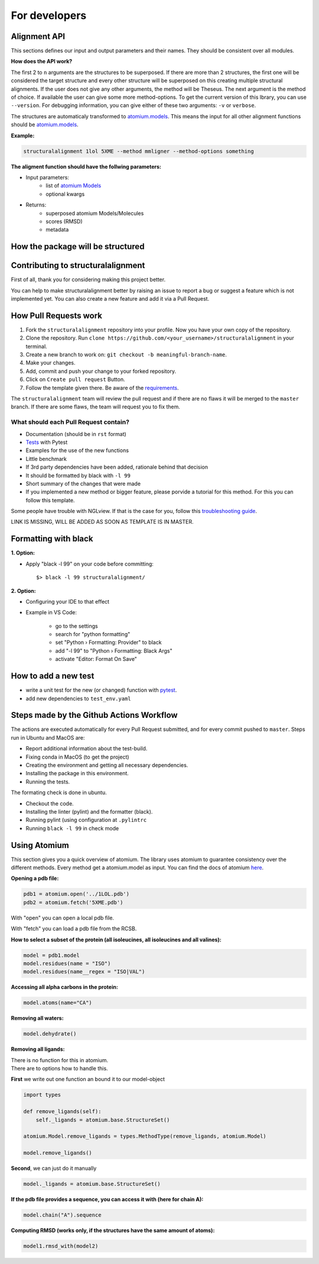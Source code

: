 For developers
==============

Alignment API
-------------

This sections defines our input and output parameters and their names.
They should be consistent over all modules.

**How does the API work?**

The first 2 to ``n`` arguments are the structures to be superposed.
If there are more than 2 structures, the first one will be considered the target
structure and every other structure will be superposed on this creating multiple
structural alignments.
If the user does not give any other arguments, the method will be Theseus.
The next argument is the method of choice. If available the user can give some
more method-options.
To get the current version of this lbrary, you can use ``--version``.
For debugging information, you can give either of these two arguments: ``-v`` or ``verbose``.


The structures are automaticaly transformed to `atomium.models
<https://atomium.samireland.com/api/structures.html#atomium.structures.Model>`_.
This means the input for all other alignment functions should be `atomium.models
<https://atomium.samireland.com/api/structures.html#atomium.structures.Model>`_.

**Example:**

.. code-block:: bash

    structuralalignment 1lol 5XME --method mmligner --method-options something


**The aligment function should have the follwing parameters:**

- Input parameters:
    - list of `atomium Models
      <https://atomium.samireland.com/api/structures.html#atomium.structures.Model>`_
    - optional kwargs

- Returns:
    - superposed atomium Models/Molecules
    - scores (RMSD)
    - metadata

How the package will be structured
----------------------------------

Contributing to structuralalignment
-----------------------------------

First of all, thank you for considering making this project better.

You can help to make structuralalignment better by raising an issue to report a bug or suggest a
feature which is not implemented yet.
You can also create a new feature and add it via a Pull Request.

How Pull Requests work
----------------------

1. Fork the ``structuralalignment`` repository into your profile. Now you have your own copy of the repository.
2. Clone the repository. Run ``clone https://github.com/<your_username>/structuralalignment`` in your terminal.
3. Create a new branch to work on: ``git checkout -b meaningful-branch-name``.
4. Make your changes.
5. Add, commit and push your change to your forked repository.
6. Click on ``Create pull request`` Button.
7. Follow the template given there. Be aware of the requirements_.

The ``structuralalignment`` team will review the pull request and if there are no flaws it will be merged
to the ``master`` branch. If there are some flaws, the team will request you to fix them.

.. _requirements:

**************************************
What should each Pull Request contain?
**************************************

* Documentation (should be in ``rst`` format)
* Tests_ with Pytest
* Examples for the use of the new functions
* Little benchmark
* If 3rd party dependencies have been added, rationale behind that decision
* It should be formatted by black with ``-l 99``
* Short summary of the changes that were made
* If you implemented a new method or bigger feature, please porvide a tutorial for this method. For this you can follow this template.

Some people have trouble with NGLview. If that is the case for you, follow this `troubleshooting guide
<https://github.com/SBRG/ssbio/wiki/Troubleshooting#tips-for-nglview>`_.

LINK IS MISSING, WILL BE ADDED AS SOON AS TEMPLATE IS IN MASTER.

Formatting with black
---------------------

**1. Option:**

* Apply "black -l 99" on your code before committing::

        $> black -l 99 structuralalignment/


**2. Option:**

* Configuring your IDE to that effect
* Example in VS Code:

    * go to the settings
    * search for "python formatting"
    * set "Python › Formatting: Provider" to black
    * add "-l 99" to "Python › Formatting: Black Args"
    * activate "Editor: Format On Save"


.. _Tests:

How to add a new test
---------------------

- write a unit test for the new (or changed) function with `pytest
  <https://docs.pytest.org/en/latest/>`_.
- add new dependencies to ``test_env.yaml``


Steps made by the Github Actions Workflow
-----------------------------------------

The actions are executed automatically for every Pull Request submitted,
and for every commit pushed to ``master``. Steps run in Ubuntu and MacOS are:

* Report additional information about the test-build.
* Fixing conda in MacOS (to get the project)
* Creating the environment and getting all necessary dependencies.
* Installing the package in this environment.
* Running the tests.

The formating check is done in ubuntu.

* Checkout the code.
* Installing the linter (pylint) and the formatter (black).
* Running pylint (using  configuration at ``.pylintrc``
* Running ``black -l 99`` in check mode

Using Atomium
-------------

This section gives you a quick overview of atomium.
The library uses atomium to guarantee consistency over the different methods.
Every method get a atomium.model as input.
You can find the docs of atomium `here
<https://atomium.samireland.com/>`_.

**Opening a pdb file:**

.. code-block:: python

    pdb1 = atomium.open('../1LOL.pdb')
    pdb2 = atomium.fetch('5XME.pdb')

With "open" you can open a local pdb file.

With "fetch" you can load a pdb file from the RCSB.


**How to select a subset of the protein (all isoleucines, all isoleucines and all valines):**

.. code-block:: python

    model = pdb1.model
    model.residues(name = "ISO")
    model.residues(name__regex = "ISO|VAL")


**Accessing all alpha carbons in the protein:**

.. code-block:: python

    model.atoms(name="CA")


**Removing all waters:**

.. code-block:: python

    model.dehydrate()


**Removing all ligands:**

| There is no function for this in atomium.
| There are to options how to handle this.

**First** we write out one function an bound it to our model-object

.. code-block:: python

    import types

    def remove_ligands(self):
        self._ligands = atomium.base.StructureSet()

    atomium.Model.remove_ligands = types.MethodType(remove_ligands, atomium.Model)

    model.remove_ligands()


**Second**, we can just do it manually

.. code-block:: python

        model._ligands = atomium.base.StructureSet()


**If the pdb file provides a sequence, you can access it with (here for chain A):**

.. code-block:: python

    model.chain("A").sequence

**Computing RMSD (works only, if the structures have the same amount of atoms):**

.. code-block:: python

    model1.rmsd_with(model2)